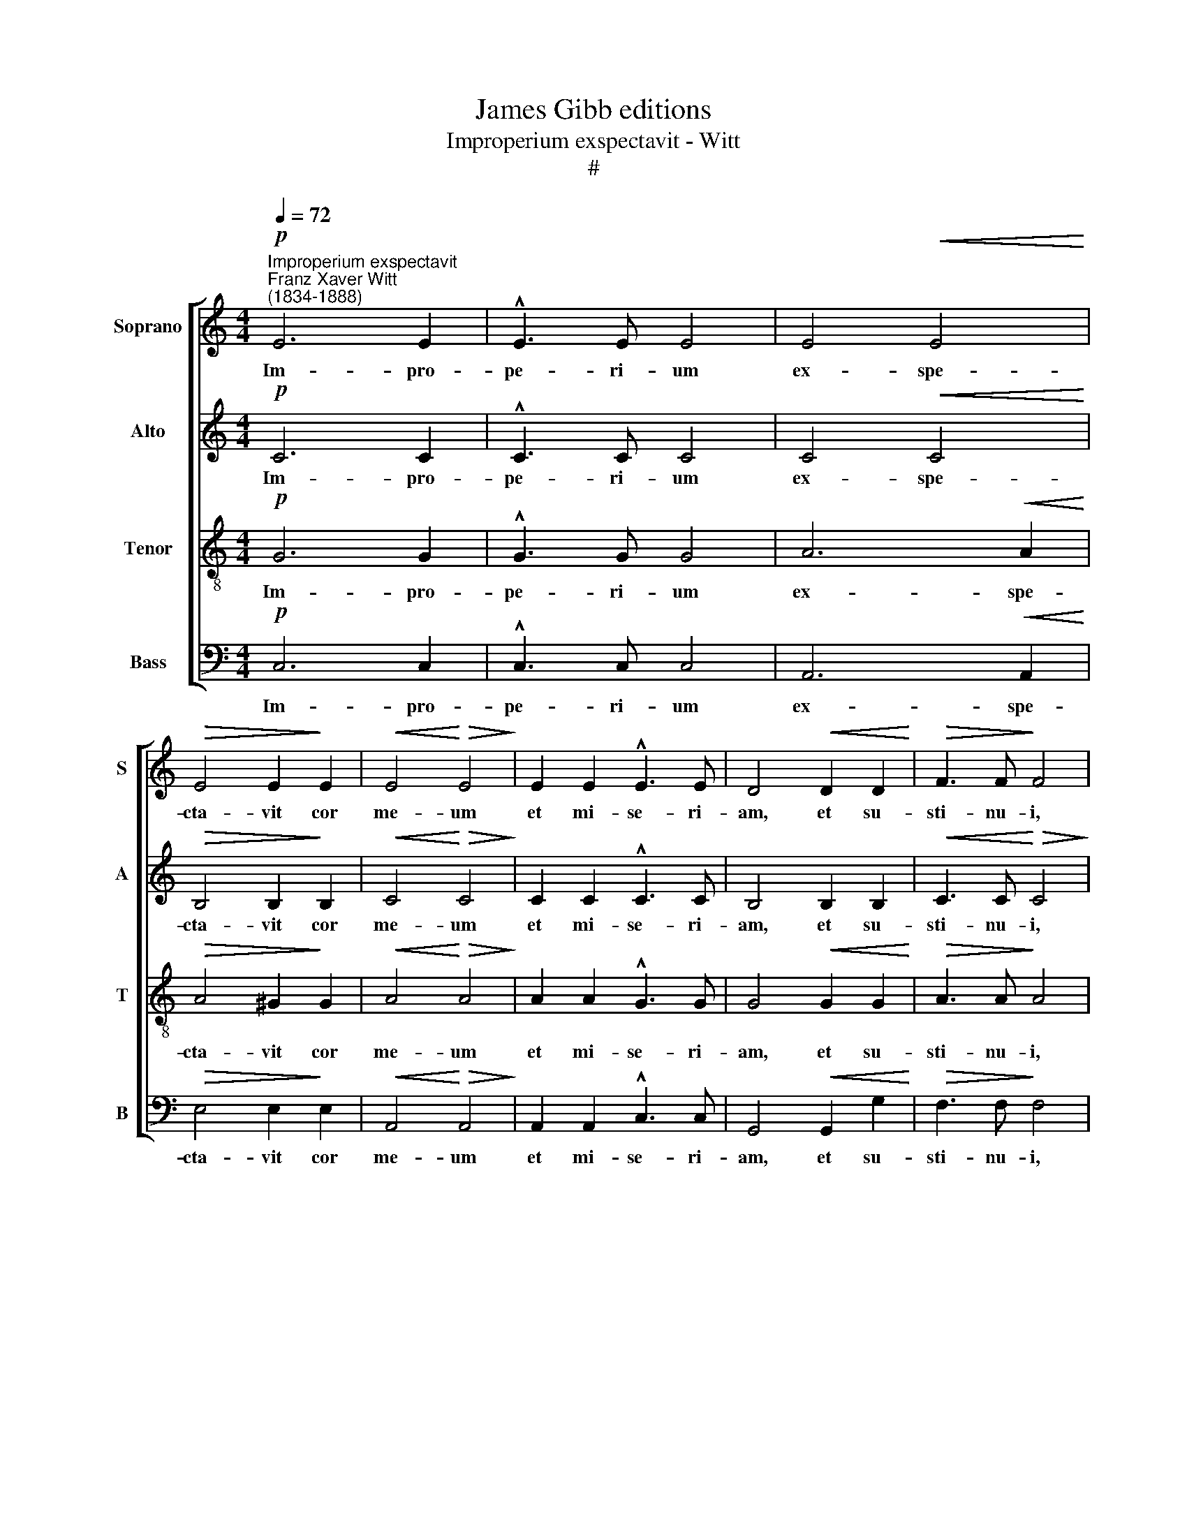 X:1
T:James Gibb editions
T:Improperium exspectavit - Witt
T:#
%%score [ 1 2 3 4 ]
L:1/8
Q:1/4=72
M:4/4
K:C
V:1 treble nm="Soprano" snm="S"
V:2 treble nm="Alto" snm="A"
V:3 treble-8 nm="Tenor" snm="T"
V:4 bass nm="Bass" snm="B"
V:1
"^Improperium exspectavit""^Franz Xaver Witt\n(1834-1888)"!p! E6 E2 | !^!E3 E E4 | E4!<(! E4!<)! | %3
w: Im- pro-|pe- ri- um|ex- spe-|
!>(! E4 E2!>)! E2 |!<(! E4!<)!!>(! E4!>)! | E2 E2 !^!E3 E | D4!<(! D2 D2!<)! |!>(! F3 F!>)! F4 | %8
w: cta- vit cor|me- um|et mi- se- ri-|am, et su-|sti- nu- i,|
 G4!<(! A2 A2!<)! |!>(! c4 A2!>)!!pp! A2 | G2 F2 !>!E4 | E4 D2 D2 | E4 E4 | %13
w: qui si- mul|me- cum con-|tri- sta- re-|tur, et non|fu- it,|
"^cresc." F2 F2[Q:1/4=73] !>!G4 |"^string."[Q:1/4=76]!>(! G4!>)!!f![Q:1/4=79] A2[Q:1/4=81] A2 | %15
w: et non fu-|it, et non|
"^dim."[Q:1/4=81] B4"^rit."[Q:1/4=79] B4- |[Q:1/4=77] B6[Q:1/4=75] z2 | %17
w: fu- it||
"^a tempo"!pp![Q:1/4=75]!<(!!<(! A2 A2!<)!!<)! !>!A4 | %18
w: con- so- lan-|
[Q:1/4=75][Q:1/4=75][Q:1/4=75][Q:1/4=75] A2 A4"^dolente" A2 | A4 ^G4 ||[M:3/4] z6 |!f! c2 B2 A2 | %22
w: tem me quae-|si- vi,||et non in-|
 G4 G2 | A2 G2 F2 | E4 E2 |[M:3/4]"^dim." F2 E2[Q:1/4=74] D2 |"^rit."[Q:1/4=68] C6 | %27
w: ve- ni,|et non in-|ve- ni,|et non in-|ve-|
[Q:1/4=65] C6 ||[M:4/4] z4 A2 A2 | A4 A4 | z2 G2 G2 G2 | G2 G2 G4 | %32
w: ni:|et de-|de- runt|in e- scam|me- am fel,|
[M:4/4][Q:1/4=65][Q:1/4=65][Q:1/4=65][Q:1/4=65] z4 F2 F2 | F4 E4 | E4 D4 | G6 G2 | G4 F4 | E6 E2 | %38
w: et in|si- ti|me- a|po- ta-|ve- runt|me a-|
 (A8 |"^rit. molto"[Q:1/4=64] G4[Q:1/4=62] E4 |[Q:1/4=60] D8 |"^morendo"[Q:1/4=57] D8 | %42
w: ce\-||||
[Q:1/4=56] !fermata!E8) |] %43
w: to.|
V:2
!p! C6 C2 | !^!C3 C C4 | C4!<(! C4!<)! |!>(! B,4 B,2!>)! B,2 |!<(! C4!<)!!>(! C4!>)! | %5
w: Im- pro-|pe- ri- um|ex- spe-|cta- vit cor|me- um|
 C2 C2 !^!C3 C | B,4 B,2 B,2 |!<(! C3 C!<)!!>(! C4!>)! | E4!<(! F2 F2!<)! |!>(! G4 F2!>)!!pp! F2 | %10
w: et mi- se- ri-|am, et su-|sti- nu- i,|qui si- mul|me- cum con-|
 E2 D2 !>!^C4 | ^C4 D2 D2 | D4 ^C4 |"^cresc." D2 F2 !>!F4 |"^string."!>(! E4!>)!!f! F2 A2 | %15
w: tri- sta- re-|tur, et non|fu- it,|et non fu-|it, et non|
"^dim." (A4"^rit." ^G2 ^F2) | ^G6 z2 |"^a tempo"!pp!!<(! E2 E2!<)! !>!E4 | E2 F4"^dolente" F2 | %19
w: fu\- * *|it.|con so- lan-|tem me quae-|
 E4 E4 ||[M:3/4] z6 |!f! !courtesy!=G2 G2 F2 | F4 E2 | E2 E2 D2 | D4 C2 | %25
w: si- vi,||et non in-|ve- ni,|et non in-|ve- ni,|
[M:3/4]"^dim." C2 C2 _B,2 | (_B,2"^rit." A,2 G,2) | A,6 ||[M:4/4] z4 F2 F2 | F4 E4 | z2 E2 E2 E2 | %31
w: et non in-|ve\- * *|ni:|et de-|de- runt|in e- scam|
 D2 D2 D4 |[M:4/4] z4 D2 D2 | D4 C4 | C4 B,4 | D6 D2 | D2 D2 D4- | D4 C4 | (C4 D2 C2- | %39
w: me- am fel,|et in|si- ti|me- a|po- ta-|ve- runt me|* a|ce- * *|
"^rit. molto" C2 B,2 C4- | C4 B,2 A,2 |"^morendo" B,8) | !fermata!C8 |] %43
w: |||to.|
V:3
!p! G6 G2 | !^!G3 G G4 | A6!<(! A2!<)! |!>(! A4 ^G2!>)! G2 |!<(! A4!<)!!>(! A4!>)! | %5
w: Im- pro-|pe- ri- um|ex- spe-|cta- vit cor|me- um|
 A2 A2 !^!G3 G | G4!<(! G2 G2!<)! |!>(! A3 A!>)! A4 | c4!<(! c2 c2!<)! |!>(! c4 c2!>)!!pp! c2 | %10
w: et mi- se- ri-|am, et su-|sti- nu- i,|qui si- mul|me- cum con-|
 c2 A2 !>!A4 | A2"^dim." A4 G2 | E4 A4 |"^cresc." A2 A2 !>!c4 |"^string."!>(! c4!>)!!f! c2 c2 | %15
w: tri- sta- re-|tur, et non|fu- it,|et non fu-|it, et non|
"^dim." e4"^rit." e4- | e6 z2 |"^a tempo"!pp!!<(! c2 c2!<)! !>!c4 | c2 d4"^dolente" e2 | c4 B4 || %20
w: fu- it||con- so- lan-|tem me quae-|si- vi,|
[M:3/4] z6 |!f! e2 e2 c2 | c4 c2 | c2 c2 A2 | A4 A2 |[M:3/4][K:treble-8]"^dim." A2 G2 F2 | %26
w: |et non in-|ve- ni,|et non in-|ve- ni,|et non in-|
"^rit." F6 | F6 ||[M:4/4] z4 c2 c2 | d4 A4 | z2 c2 c2 c2 | G2 G2 G4 |[M:4/4][K:treble-8] z4 F2 G2 | %33
w: ve-|ni:|et de-|de- runt|in e- scam|me- am fel,|et in|
 (A4 E2) ^F2 | G4 G4 | B6 B2 | A4 A4 | G6 G2 | (G4 F2 E2 |"^rit. molto" D4 C2 E2 | G8- | %41
w: si\- * ti|me- a|po- ta-|ve- runt|me a-|ce\- * *|||
"^morendo" G2 D4 G2) | !fermata!G8 |] %43
w: |to.|
V:4
!p! C,6 C,2 | !^!C,3 C, C,4 | A,,6!<(! A,,2!<)! |!>(! E,4 E,2!>)! E,2 |!<(! A,,4!<)!!>(! A,,4!>)! | %5
w: Im- pro-|pe- ri- um|ex- spe-|cta- vit cor|me- um|
 A,,2 A,,2 !^!C,3 C, | G,,4!<(! G,,2 G,2!<)! |!>(! F,3 F,!>)! F,4 | C,4!<(! F,2 F,2!<)! | %9
w: et mi- se- ri-|am, et su-|sti- nu- i,|qui si- mul|
!>(! E,4 F,2!>)!!pp! F,2 | C,2 D,2 !>!A,,4 | A,,4 _B,,2 B,,2 | A,,4 A,,4 | %13
w: me- cum con-|tri- sta- re-|tur, et non|fu- it,|
"^cresc." D,2 D,2 !>!C,4 |!>(! C,4!>)!!f! F,2 F,2 |"^dim." E,4"^rit." E,4- | E,6 z2 | %17
w: et non fu-|it, et non|fu- it||
"^a tempo"!pp!!<(! A,2 A,2!<)! !>!A,4 | A,2 D,4"^dolente" A,2 | A,4 E,4 ||[M:3/4] z6 | %21
w: con- so- lan-|tem me quae-|si- vi,||
!f! C2 G,2 A,2 | C4 C,2 | A,,2 C,2 D,2 | A,4 A,,2 |[M:3/4]"^dim." F,2 C,2 D,2 |"^rit." (F,4 F,,2) | %27
w: et non in-|ve- ni,|et non in-|ve- ni,|et non in-|ve\- *|
 F,,6 ||[M:4/4] z4 F,2 F,2 | D,4 C,4 | z2 C,2 C,2 C,2 | C,2 B,,2 _B,,4 |[M:4/4] z4 _B,,2 B,,2 | %33
w: ni:|et de-|de- runt|in e- scam|me- am fel,|et in|
 A,,4 A,,4 | G,,4 G,,4 | G,6 G,2 | D,4 D,4 | E,6 C,2 | (F,,8 |"^rit. molto" G,,8- | G,,8 | %41
w: si- ti|me- a|po- ta-|ve- runt|me a-|ce\-|||
"^morendo" G,,8) | !fermata!C,8 |] %43
w: |to.|

